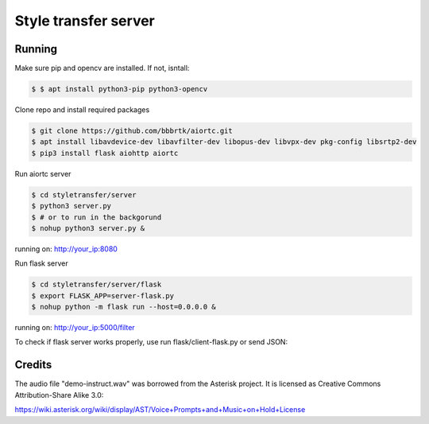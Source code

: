 Style transfer server
====================================


Running
-------

Make sure pip and opencv are installed. If not, isntall:

.. code-block:: console

    $ $ apt install python3-pip python3-opencv


Clone repo and install required packages

.. code-block:: console

    $ git clone https://github.com/bbbrtk/aiortc.git
    $ apt install libavdevice-dev libavfilter-dev libopus-dev libvpx-dev pkg-config libsrtp2-dev
    $ pip3 install flask aiohttp aiortc 


Run aiortc server

.. code-block:: console

    $ cd styletransfer/server
    $ python3 server.py
    $ # or to run in the backgorund
    $ nohup python3 server.py &

running on: http://your_ip:8080

Run flask server

.. code-block:: console

    $ cd styletransfer/server/flask
    $ export FLASK_APP=server-flask.py
    $ nohup python -m flask run --host=0.0.0.0 &

running on: http://your_ip:5000/filter

To check if flask server works properly, use run flask/client-flask.py or send JSON: 

.. code-block:: console
    $ {
    $ "image" : "image encoded in base64",
    $ "benchmark" : "float 0-1",
    $ "color" : "boolean"
    $ }



Credits
-------

The audio file "demo-instruct.wav" was borrowed from the Asterisk
project. It is licensed as Creative Commons Attribution-Share Alike 3.0:

https://wiki.asterisk.org/wiki/display/AST/Voice+Prompts+and+Music+on+Hold+License
